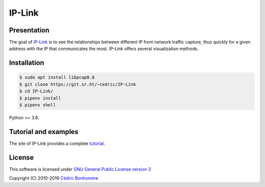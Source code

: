 IP-Link
=======

Presentation
------------

The goal of `IP-Link <https://git.sr.ht/~cedric/IP-Link>`_
is to see the relationships between different IP from network traffic capture,
thus quickly for a given address with the IP that communicates the most.
IP-Link offers several visualization methods.


Installation
------------

.. code-block:: bash

    $ sudo apt install libpcap0.8
    $ git clone https://git.sr.ht/~cedric/IP-Link
    $ cd IP-Link/
    $ pipenv install
    $ pipenv shell

Python >= 3.6.


Tutorial and examples
---------------------

The site of IP-Link provides a complete
`tutorial <https://ip-link.readthedocs.io/en/latest/tutorial.html>`_.


License
-------

This software is licensed under
`GNU General Public License version 3 <https://www.gnu.org/licenses/gpl-3.0.html>`_

Copyright (C) 2010-2019 `Cédric Bonhomme <https://www.cedricbonhomme.org>`_
